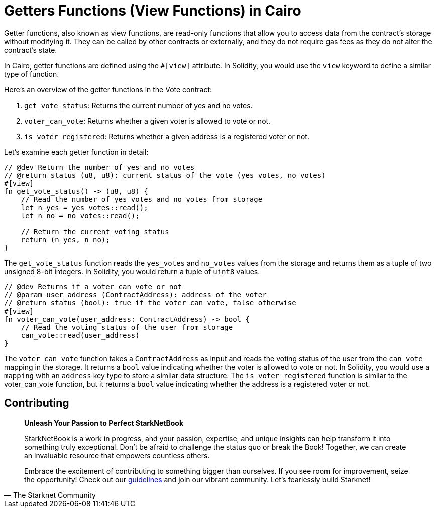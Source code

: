 [id="getter"]

= Getters Functions (View Functions) in Cairo

Getter functions, also known as view functions, are read-only functions that allow you to access data from the contract's storage without modifying it. They can be called by other contracts or externally, and they do not require gas fees as they do not alter the contract's state.

In Cairo, getter functions are defined using the `#[view]` attribute. In Solidity, you would use the `view` keyword to define a similar type of function. 

Here's an overview of the getter functions in the Vote contract:

1. `get_vote_status`: Returns the current number of yes and no votes.
2. `voter_can_vote`: Returns whether a given voter is allowed to vote or not.
3. `is_voter_registered`: Returns whether a given address is a registered voter or not.

Let's examine each getter function in detail:

[source,rust]
----
// @dev Return the number of yes and no votes
// @return status (u8, u8): current status of the vote (yes votes, no votes)
#[view]
fn get_vote_status() -> (u8, u8) {
    // Read the number of yes votes and no votes from storage
    let n_yes = yes_votes::read();
    let n_no = no_votes::read();

    // Return the current voting status
    return (n_yes, n_no);
}
----

The `get_vote_status` function reads the `yes_votes` and `no_votes` values from the storage and returns them as a tuple of two unsigned 8-bit integers. In Solidity, you would return a tuple of `uint8` values.

[source,rust]
----
// @dev Returns if a voter can vote or not
// @param user_address (ContractAddress): address of the voter
// @return status (bool): true if the voter can vote, false otherwise
#[view]
fn voter_can_vote(user_address: ContractAddress) -> bool {
    // Read the voting status of the user from storage
    can_vote::read(user_address)
}
----

The `voter_can_vote` function takes a `ContractAddress` as input and reads the voting status of the user from the `can_vote` mapping in the storage. It returns a `bool` value indicating whether the voter is allowed to vote or not. In Solidity, you would use a `mapping` with an `address` key type to store a similar data structure. The `is_voter_registered` function is similar to the voter_can_vote function, but it returns a `bool` value indicating whether the address is a registered voter or not.

== Contributing

[quote, The Starknet Community]
____
*Unleash Your Passion to Perfect StarkNetBook*

StarkNetBook is a work in progress, and your passion, expertise, and unique insights can help transform it into something truly exceptional. Don't be afraid to challenge the status quo or break the Book! Together, we can create an invaluable resource that empowers countless others.

Embrace the excitement of contributing to something bigger than ourselves. If you see room for improvement, seize the opportunity! Check out our https://github.com/starknet-edu/starknetbook/blob/main/CONTRIBUTING.adoc[guidelines] and join our vibrant community. Let's fearlessly build Starknet! 
____